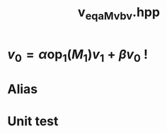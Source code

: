 #+Title: v_eq_aMv_bv.hpp
#+Call: Setup()
#+Call: HomeUp()

* $v_0 = \alpha \text{op}_1(M_1) v_1 + \beta v_0$ !
#+Index:Known Patterns!$v_0 = \alpha \text{op}_1(M_1) v_1 + \beta v_0$

# file:v_eq_aMv_bv.hpp::BEGIN_assign
#+Call: Extract("v_eq_aMv_bv.hpp","assign")

* Alias

# file:v_eq_aMv_bv.hpp::BEGIN_assign
#+Call: Extract("v_eq_aMv_bv.hpp","alias")

* Unit test

  #+Include: "../../../test/LinearAlgebra/expr/v_eq_aMv_bv.cpp" src cpp

